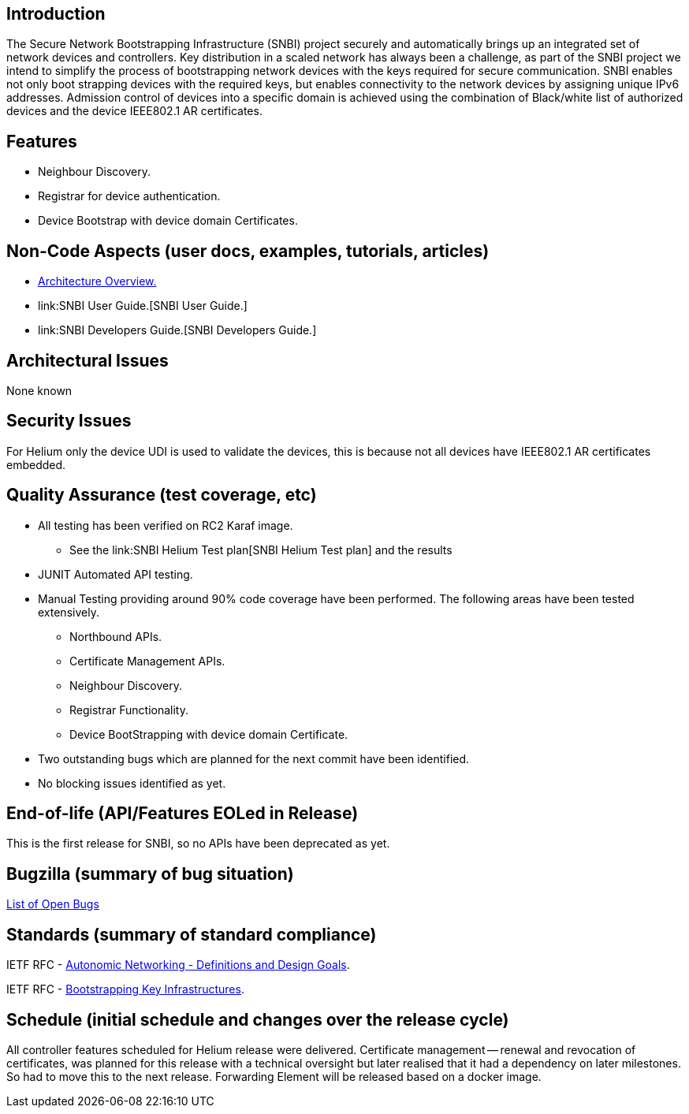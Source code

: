 [[introduction]]
== Introduction

The Secure Network Bootstrapping Infrastructure (SNBI) project securely
and automatically brings up an integrated set of network devices and
controllers. Key distribution in a scaled network has always been a
challenge, as part of the SNBI project we intend to simplify the process
of bootstrapping network devices with the keys required for secure
communication. SNBI enables not only boot strapping devices with the
required keys, but enables connectivity to the network devices by
assigning unique IPv6 addresses. Admission control of devices into a
specific domain is achieved using the combination of Black/white list of
authorized devices and the device IEEE802.1 AR certificates.

[[features]]
== Features

* Neighbour Discovery.
* Registrar for device authentication.
* Device Bootstrap with device domain Certificates.

[[non-code-aspects-user-docs-examples-tutorials-articles]]
== Non-Code Aspects (user docs, examples, tutorials, articles)

* link:SNBI_Architecture_and_Design[Architecture Overview.]
* link:SNBI User Guide.[SNBI User Guide.]
* link:SNBI Developers Guide.[SNBI Developers Guide.]

[[architectural-issues]]
== Architectural Issues

None known

[[security-issues]]
== Security Issues

For Helium only the device UDI is used to validate the devices, this is
because not all devices have IEEE802.1 AR certificates embedded.

[[quality-assurance-test-coverage-etc]]
== Quality Assurance (test coverage, etc)

* All testing has been verified on RC2 Karaf image.
** See the link:SNBI Helium Test plan[SNBI Helium Test plan] and the
results
* JUNIT Automated API testing.
* Manual Testing providing around 90% code coverage have been performed.
The following areas have been tested extensively.
** Northbound APIs.
** Certificate Management APIs.
** Neighbour Discovery.
** Registrar Functionality.
** Device BootStrapping with device domain Certificate.
* Two outstanding bugs which are planned for the next commit have been
identified.
* No blocking issues identified as yet.

[[end-of-life-apifeatures-eoled-in-release]]
== End-of-life (API/Features EOLed in Release)

This is the first release for SNBI, so no APIs have been deprecated as
yet.

[[bugzilla-summary-of-bug-situation]]
== Bugzilla (summary of bug situation)

https://bugs.opendaylight.org/buglist.cgi?bug_status=__open__&list_id=17560&order=relevance%20desc&product=snbi&query_format=specific[List
of Open Bugs]

[[standards-summary-of-standard-compliance]]
== Standards (summary of standard compliance)

IETF RFC -
https://tools.ietf.org/html/draft-irtf-nmrg-autonomic-network-definitions-03[Autonomic
Networking - Definitions and Design Goals].

IETF RFC -
https://tools.ietf.org/html/draft-pritikin-bootstrapping-keyinfrastructures-00[Bootstrapping
Key Infrastructures].

[[schedule-initial-schedule-and-changes-over-the-release-cycle]]
== Schedule (initial schedule and changes over the release cycle)

All controller features scheduled for Helium release were delivered.
Certificate management -- renewal and revocation of certificates, was
planned for this release with a technical oversight but later realised
that it had a dependency on later milestones. So had to move this to the
next release. Forwarding Element will be released based on a docker
image.
